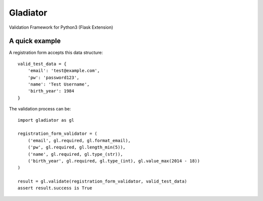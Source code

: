 *********
Gladiator
*********

Validation Framework for Python3 (Flask Extension)


A quick example
===============

A registration form accepts this data structure::

  valid_test_data = {
      'email': 'test@example.com',
      'pw': 'password123',
      'name': 'Test Username',
      'birth_year': 1984
  }


The validation process can be::

  import gladiator as gl
  
  registration_form_validator = (
      ('email', gl.required, gl.format_email),
      ('pw', gl.required, gl.length_min(5)),
      ('name', gl.required, gl.type_(str)),
      ('birth_year', gl.required, gl.type_(int), gl.value_max(2014 - 18))
  )
  
  result = gl.validate(registration_form_validator, valid_test_data)
  assert result.success is True


